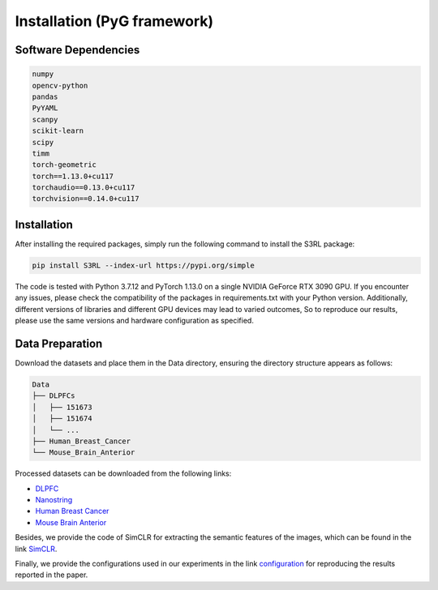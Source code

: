 .. S3RL documentation master file, created by
   sphinx-quickstart on Wed Apr 16 19:43:51 2025.
   You can adapt this file completely to your liking, but it should at least
   contain the root `toctree` directive.

Installation (PyG framework)
============

Software Dependencies
---------------------
.. code-block:: python

   numpy
   opencv-python
   pandas
   PyYAML
   scanpy
   scikit-learn
   scipy
   timm
   torch-geometric
   torch==1.13.0+cu117
   torchaudio==0.13.0+cu117
   torchvision==0.14.0+cu117

Installation
---------------------

After installing the required packages, simply run the following command to install the S3RL package:

.. code-block:: bash

   pip install S3RL --index-url https://pypi.org/simple


The code is tested with Python 3.7.12 and PyTorch 1.13.0 on a single NVIDIA GeForce RTX 3090 GPU.
If you encounter any issues, please check the compatibility of the packages in requirements.txt with your Python version.
Additionally, different versions of libraries and different GPU devices may lead to varied outcomes,
So to reproduce our results, please use the same versions and hardware configuration as specified.


Data Preparation
---------------------

Download the datasets and place them in the Data directory, ensuring the directory structure appears as follows:

.. code-block:: text

   Data
   ├── DLPFCs
   │   ├── 151673
   │   ├── 151674
   │   └── ...
   ├── Human_Breast_Cancer
   └── Mouse_Brain_Anterior

Processed datasets can be downloaded from the following links:

- `DLPFC <https://github.com/LieberInstitute/spatialLIBD?tab=readme-ov-file#raw-data>`__
- `Nanostring <https://purdue0-my.sharepoint.com/personal/tang385_purdue_edu/_layouts/15/onedrive.aspx?id=%2Fpersonal%2Ftang385%5Fpurdue%5Fedu%2FDocuments%2FSigra%5Fdataset&ga=1>`__
- `Human Breast Cancer <https://www.10xgenomics.com/resources/datasets/human-breast-cancer-block-a-section-1-1-standard-1-1-0>`__
- `Mouse Brain Anterior <https://drive.google.com/drive/folders/1jDmx8IjiGhOD__spuuhFB1fWVDJtv5CU>`__

Besides, we provide the code of SimCLR for extracting the semantic features of the images, which can be found in the link `SimCLR <https://github.com/AI4Bread/S3RL/tree/main/Img_encoder>`__.

Finally, we provide the configurations used in our experiments in the link `configuration <https://github.com/AI4Bread/S3RL/tree/main/Best_cfg>`__ for reproducing the results reported in the paper.